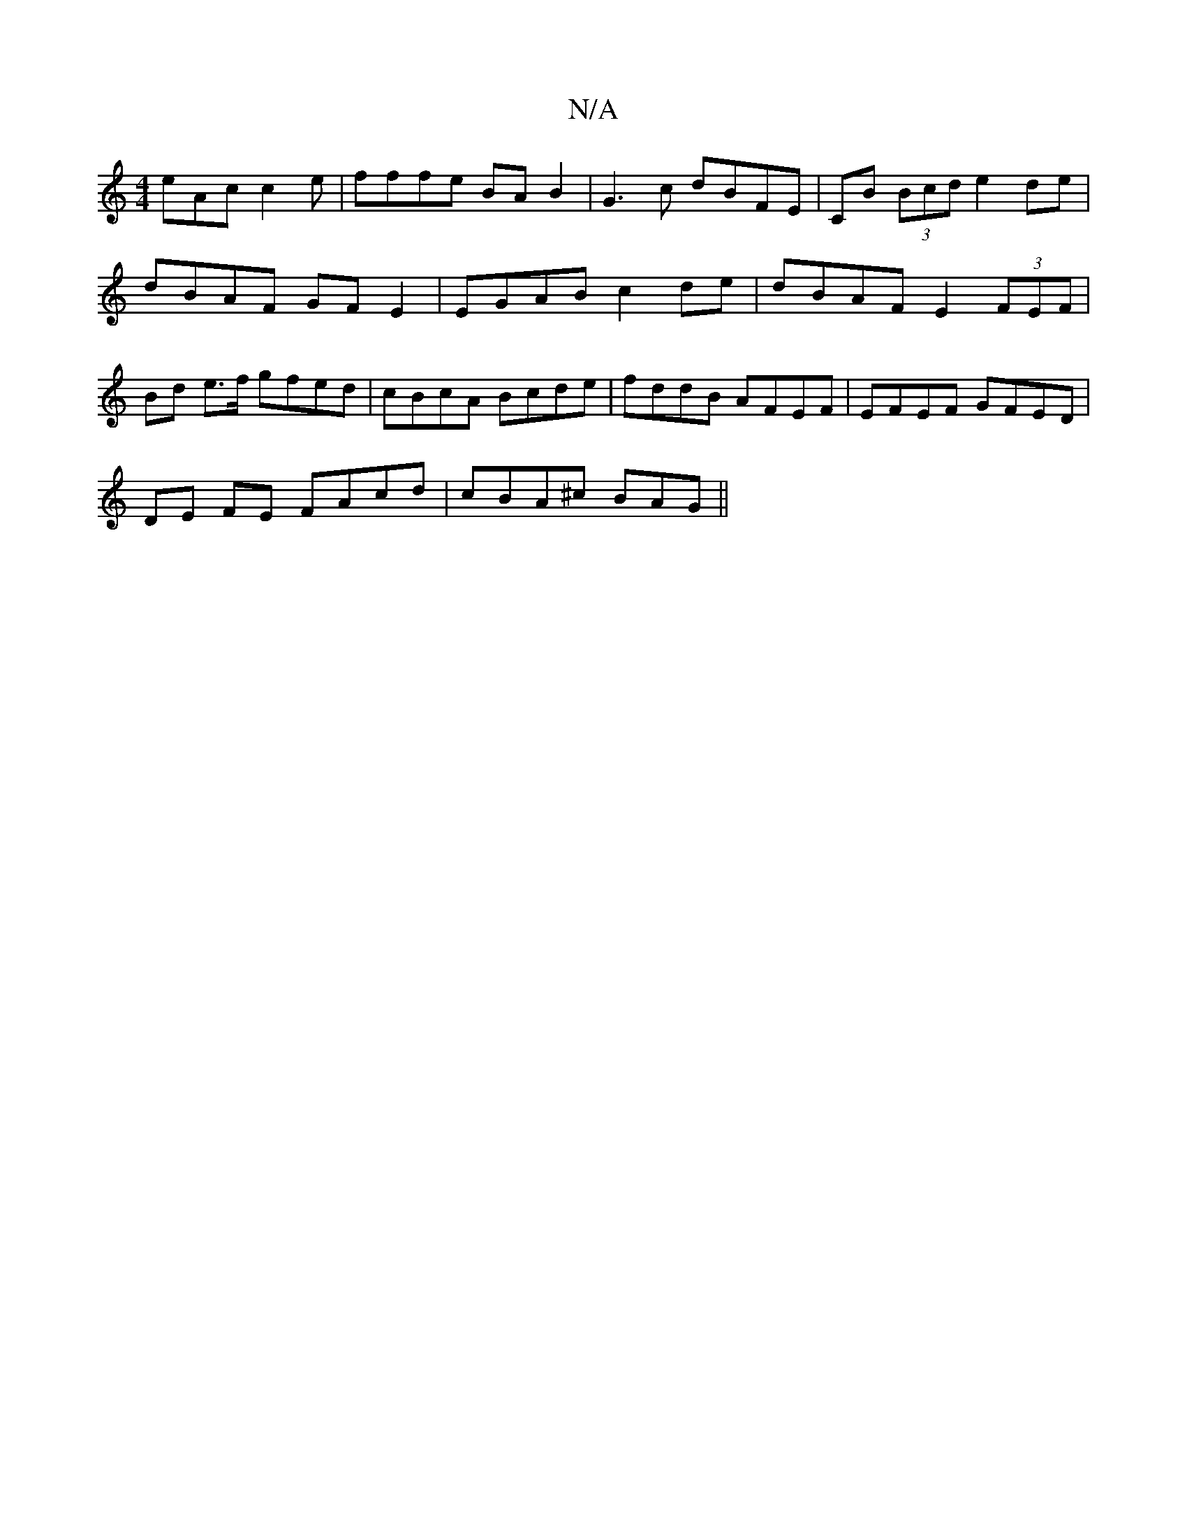X:1
T:N/A
M:4/4
R:N/A
K:Cmajor
eAc c2 e | fffe BAB2 | G3 c dBFE | CB (3Bcd e2de | dBAF GFE2 | EGAB c2de | dBAF E2 (3FEF | Bd e>f gfed | cBcA Bcde | fddB AFEF | EFEF GFED |
DE FE FAcd | cBA^c BAG ||

K:(D6 |AFEFEcd|d16 |
a2.e.f efd 